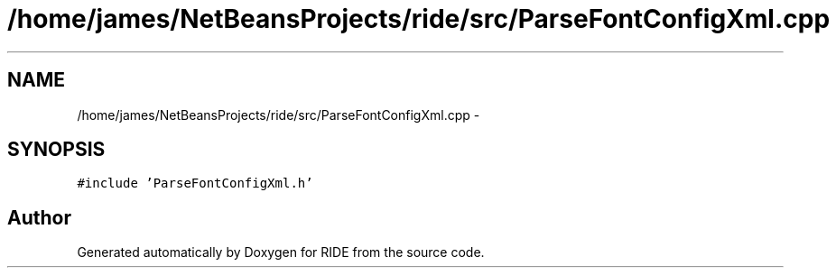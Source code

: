 .TH "/home/james/NetBeansProjects/ride/src/ParseFontConfigXml.cpp" 3 "Sat Jun 6 2015" "Version 0.0.1" "RIDE" \" -*- nroff -*-
.ad l
.nh
.SH NAME
/home/james/NetBeansProjects/ride/src/ParseFontConfigXml.cpp \- 
.SH SYNOPSIS
.br
.PP
\fC#include 'ParseFontConfigXml\&.h'\fP
.br

.SH "Author"
.PP 
Generated automatically by Doxygen for RIDE from the source code\&.
